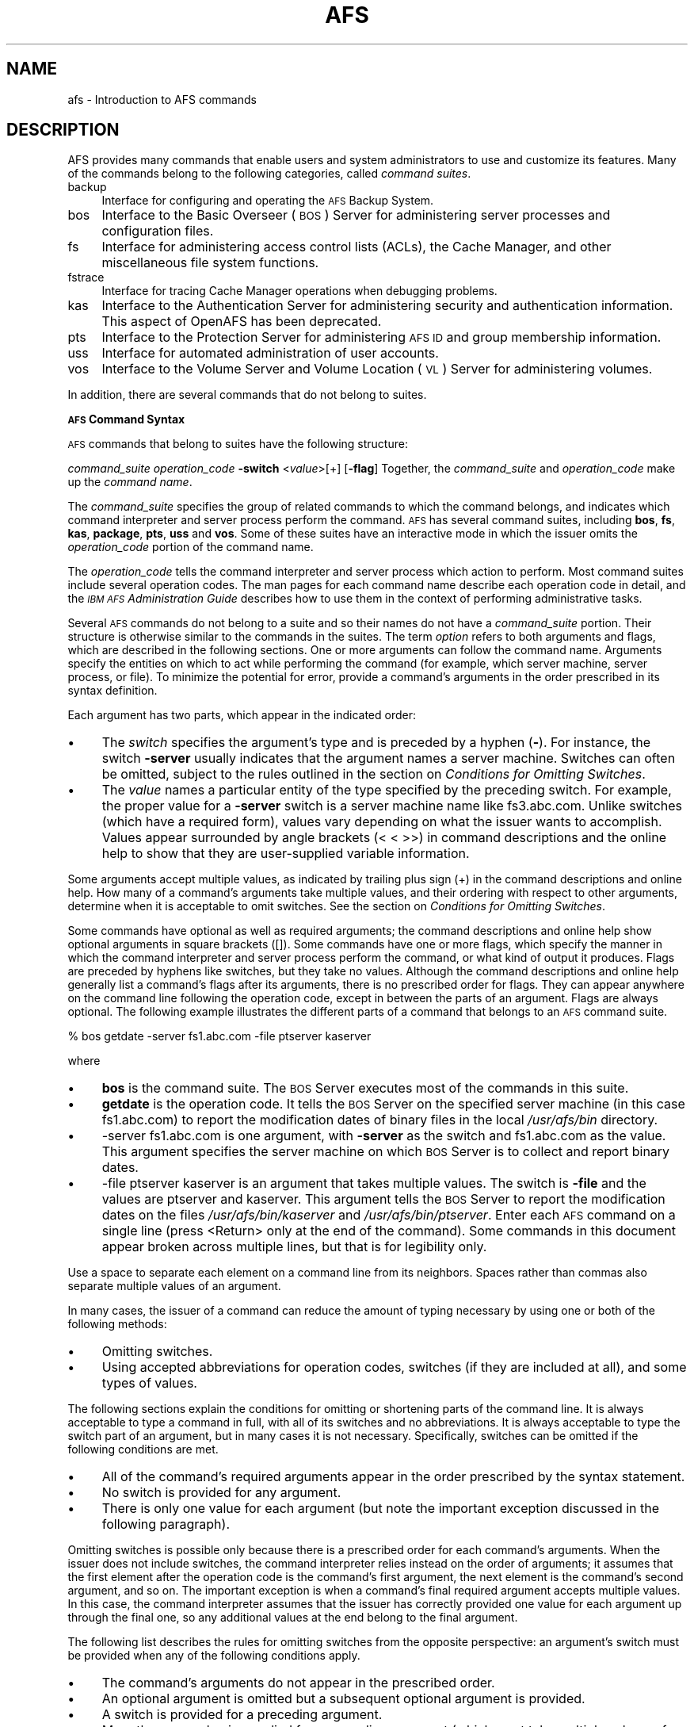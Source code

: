 .rn '' }`
''' $RCSfile$$Revision$$Date$
'''
''' $Log$
'''
.de Sh
.br
.if t .Sp
.ne 5
.PP
\fB\\$1\fR
.PP
..
.de Sp
.if t .sp .5v
.if n .sp
..
.de Ip
.br
.ie \\n(.$>=3 .ne \\$3
.el .ne 3
.IP "\\$1" \\$2
..
.de Vb
.ft CW
.nf
.ne \\$1
..
.de Ve
.ft R

.fi
..
'''
'''
'''     Set up \*(-- to give an unbreakable dash;
'''     string Tr holds user defined translation string.
'''     Bell System Logo is used as a dummy character.
'''
.tr \(*W-|\(bv\*(Tr
.ie n \{\
.ds -- \(*W-
.ds PI pi
.if (\n(.H=4u)&(1m=24u) .ds -- \(*W\h'-12u'\(*W\h'-12u'-\" diablo 10 pitch
.if (\n(.H=4u)&(1m=20u) .ds -- \(*W\h'-12u'\(*W\h'-8u'-\" diablo 12 pitch
.ds L" ""
.ds R" ""
'''   \*(M", \*(S", \*(N" and \*(T" are the equivalent of
'''   \*(L" and \*(R", except that they are used on ".xx" lines,
'''   such as .IP and .SH, which do another additional levels of
'''   double-quote interpretation
.ds M" """
.ds S" """
.ds N" """""
.ds T" """""
.ds L' '
.ds R' '
.ds M' '
.ds S' '
.ds N' '
.ds T' '
'br\}
.el\{\
.ds -- \(em\|
.tr \*(Tr
.ds L" ``
.ds R" ''
.ds M" ``
.ds S" ''
.ds N" ``
.ds T" ''
.ds L' `
.ds R' '
.ds M' `
.ds S' '
.ds N' `
.ds T' '
.ds PI \(*p
'br\}
.\"	If the F register is turned on, we'll generate
.\"	index entries out stderr for the following things:
.\"		TH	Title 
.\"		SH	Header
.\"		Sh	Subsection 
.\"		Ip	Item
.\"		X<>	Xref  (embedded
.\"	Of course, you have to process the output yourself
.\"	in some meaninful fashion.
.if \nF \{
.de IX
.tm Index:\\$1\t\\n%\t"\\$2"
..
.nr % 0
.rr F
.\}
.TH AFS 1 "OpenAFS" "27/Jun/2008" "AFS Command Reference"
.UC
.if n .hy 0
.if n .na
.ds C+ C\v'-.1v'\h'-1p'\s-2+\h'-1p'+\s0\v'.1v'\h'-1p'
.de CQ          \" put $1 in typewriter font
.ft CW
'if n "\c
'if t \\&\\$1\c
'if n \\&\\$1\c
'if n \&"
\\&\\$2 \\$3 \\$4 \\$5 \\$6 \\$7
'.ft R
..
.\" @(#)ms.acc 1.5 88/02/08 SMI; from UCB 4.2
.	\" AM - accent mark definitions
.bd B 3
.	\" fudge factors for nroff and troff
.if n \{\
.	ds #H 0
.	ds #V .8m
.	ds #F .3m
.	ds #[ \f1
.	ds #] \fP
.\}
.if t \{\
.	ds #H ((1u-(\\\\n(.fu%2u))*.13m)
.	ds #V .6m
.	ds #F 0
.	ds #[ \&
.	ds #] \&
.\}
.	\" simple accents for nroff and troff
.if n \{\
.	ds ' \&
.	ds ` \&
.	ds ^ \&
.	ds , \&
.	ds ~ ~
.	ds ? ?
.	ds ! !
.	ds /
.	ds q
.\}
.if t \{\
.	ds ' \\k:\h'-(\\n(.wu*8/10-\*(#H)'\'\h"|\\n:u"
.	ds ` \\k:\h'-(\\n(.wu*8/10-\*(#H)'\`\h'|\\n:u'
.	ds ^ \\k:\h'-(\\n(.wu*10/11-\*(#H)'^\h'|\\n:u'
.	ds , \\k:\h'-(\\n(.wu*8/10)',\h'|\\n:u'
.	ds ~ \\k:\h'-(\\n(.wu-\*(#H-.1m)'~\h'|\\n:u'
.	ds ? \s-2c\h'-\w'c'u*7/10'\u\h'\*(#H'\zi\d\s+2\h'\w'c'u*8/10'
.	ds ! \s-2\(or\s+2\h'-\w'\(or'u'\v'-.8m'.\v'.8m'
.	ds / \\k:\h'-(\\n(.wu*8/10-\*(#H)'\z\(sl\h'|\\n:u'
.	ds q o\h'-\w'o'u*8/10'\s-4\v'.4m'\z\(*i\v'-.4m'\s+4\h'\w'o'u*8/10'
.\}
.	\" troff and (daisy-wheel) nroff accents
.ds : \\k:\h'-(\\n(.wu*8/10-\*(#H+.1m+\*(#F)'\v'-\*(#V'\z.\h'.2m+\*(#F'.\h'|\\n:u'\v'\*(#V'
.ds 8 \h'\*(#H'\(*b\h'-\*(#H'
.ds v \\k:\h'-(\\n(.wu*9/10-\*(#H)'\v'-\*(#V'\*(#[\s-4v\s0\v'\*(#V'\h'|\\n:u'\*(#]
.ds _ \\k:\h'-(\\n(.wu*9/10-\*(#H+(\*(#F*2/3))'\v'-.4m'\z\(hy\v'.4m'\h'|\\n:u'
.ds . \\k:\h'-(\\n(.wu*8/10)'\v'\*(#V*4/10'\z.\v'-\*(#V*4/10'\h'|\\n:u'
.ds 3 \*(#[\v'.2m'\s-2\&3\s0\v'-.2m'\*(#]
.ds o \\k:\h'-(\\n(.wu+\w'\(de'u-\*(#H)/2u'\v'-.3n'\*(#[\z\(de\v'.3n'\h'|\\n:u'\*(#]
.ds d- \h'\*(#H'\(pd\h'-\w'~'u'\v'-.25m'\f2\(hy\fP\v'.25m'\h'-\*(#H'
.ds D- D\\k:\h'-\w'D'u'\v'-.11m'\z\(hy\v'.11m'\h'|\\n:u'
.ds th \*(#[\v'.3m'\s+1I\s-1\v'-.3m'\h'-(\w'I'u*2/3)'\s-1o\s+1\*(#]
.ds Th \*(#[\s+2I\s-2\h'-\w'I'u*3/5'\v'-.3m'o\v'.3m'\*(#]
.ds ae a\h'-(\w'a'u*4/10)'e
.ds Ae A\h'-(\w'A'u*4/10)'E
.ds oe o\h'-(\w'o'u*4/10)'e
.ds Oe O\h'-(\w'O'u*4/10)'E
.	\" corrections for vroff
.if v .ds ~ \\k:\h'-(\\n(.wu*9/10-\*(#H)'\s-2\u~\d\s+2\h'|\\n:u'
.if v .ds ^ \\k:\h'-(\\n(.wu*10/11-\*(#H)'\v'-.4m'^\v'.4m'\h'|\\n:u'
.	\" for low resolution devices (crt and lpr)
.if \n(.H>23 .if \n(.V>19 \
\{\
.	ds : e
.	ds 8 ss
.	ds v \h'-1'\o'\(aa\(ga'
.	ds _ \h'-1'^
.	ds . \h'-1'.
.	ds 3 3
.	ds o a
.	ds d- d\h'-1'\(ga
.	ds D- D\h'-1'\(hy
.	ds th \o'bp'
.	ds Th \o'LP'
.	ds ae ae
.	ds Ae AE
.	ds oe oe
.	ds Oe OE
.\}
.rm #[ #] #H #V #F C
.SH "NAME"
afs \- Introduction to AFS commands
.SH "DESCRIPTION"
AFS provides many commands that enable users and system administrators to
use and customize its features. Many of the commands belong to the
following categories, called \fIcommand suites\fR.
.Ip "backup" 4
Interface for configuring and operating the \s-1AFS\s0 Backup System.
.Ip "bos" 4
Interface to the Basic Overseer (\s-1BOS\s0) Server for administering server
processes and configuration files.
.Ip "fs" 4
Interface for administering access control lists (ACLs), the Cache
Manager, and other miscellaneous file system functions.
.Ip "fstrace" 4
Interface for tracing Cache Manager operations when debugging problems.
.Ip "kas" 4
Interface to the Authentication Server for administering security and
authentication information. This aspect of OpenAFS has been deprecated.
.Ip "pts" 4
Interface to the Protection Server for administering \s-1AFS\s0 \s-1ID\s0 and group
membership information.
.Ip "uss" 4
Interface for automated administration of user accounts.
.Ip "vos" 4
Interface to the Volume Server and Volume Location (\s-1VL\s0) Server for
administering volumes.
.PP
In addition, there are several commands that do not belong to
suites.
.Sh "\s-1AFS\s0 Command Syntax"
\s-1AFS\s0 commands that belong to suites have the following structure:
.PP
\fIcommand_suite\fR \fIoperation_code\fR \fB\-switch\fR <\fIvalue\fR>[+] [\fB\-flag\fR]
Together, the \fIcommand_suite\fR and \fIoperation_code\fR make up the \fIcommand
name\fR.
.PP
The \fIcommand_suite\fR specifies the group of related commands to which the
command belongs, and indicates which command interpreter and server
process perform the command.  \s-1AFS\s0 has several command suites, including
\fBbos\fR, \fBfs\fR, \fBkas\fR, \fBpackage\fR, \fBpts\fR, \fBuss\fR and \fBvos\fR.  Some of
these suites have an interactive mode in which the issuer omits the
\fIoperation_code\fR portion of the command name.
.PP
The \fIoperation_code\fR tells the command interpreter and server process
which action to perform. Most command suites include several operation
codes. The man pages for each command name describe each operation code in
detail, and the \fI\s-1IBM\s0 \s-1AFS\s0 Administration Guide\fR describes how to use them
in the context of performing administrative tasks.
.PP
Several \s-1AFS\s0 commands do not belong to a suite and so their names do not
have a \fIcommand_suite\fR portion. Their structure is otherwise similar to
the commands in the suites.
The term \fIoption\fR refers to both arguments and flags, which are described
in the following sections.
One or more arguments can follow the command name. Arguments specify the
entities on which to act while performing the command (for example, which
server machine, server process, or file). To minimize the potential for
error, provide a command's arguments in the order prescribed in its syntax
definition.
.PP
Each argument has two parts, which appear in the indicated order:
.Ip "\(bu" 4
The \fIswitch\fR specifies the argument's type and is preceded by a hyphen
(\fB\-\fR). For instance, the switch \fB\-server\fR usually indicates that the
argument names a server machine. Switches can often be omitted, subject to
the rules outlined in the section on \fIConditions for Omitting Switches\fR.
.Ip "\(bu" 4
The \fIvalue\fR names a particular entity of the type specified by the
preceding switch. For example, the proper value for a \fB\-server\fR switch is
a server machine name like \f(CWfs3.abc.com\fR. Unlike switches (which have a
required form), values vary depending on what the issuer wants to
accomplish. Values appear surrounded by angle brackets (\f(CW< <\fR >>) in
command descriptions and the online help to show that they are
user-supplied variable information.
.PP
Some arguments accept multiple values, as indicated by trailing plus sign
(\f(CW+\fR) in the command descriptions and online help. How many of a
command's arguments take multiple values, and their ordering with respect
to other arguments, determine when it is acceptable to omit switches. See
the section on \fIConditions for Omitting Switches\fR.
.PP
Some commands have optional as well as required arguments; the command
descriptions and online help show optional arguments in square brackets
(\f(CW[]\fR).
Some commands have one or more flags, which specify the manner in which
the command interpreter and server process perform the command, or what
kind of output it produces. Flags are preceded by hyphens like switches,
but they take no values. Although the command descriptions and online help
generally list a command's flags after its arguments, there is no
prescribed order for flags. They can appear anywhere on the command line
following the operation code, except in between the parts of an
argument. Flags are always optional.
The following example illustrates the different parts of a command that
belongs to an \s-1AFS\s0 command suite.
.PP
.Vb 1
\&   % bos getdate -server fs1.abc.com -file ptserver kaserver
.Ve
where
.Ip "\(bu" 4
\fBbos\fR is the command suite. The \s-1BOS\s0 Server executes most of the commands
in this suite.
.Ip "\(bu" 4
\fBgetdate\fR is the operation code. It tells the \s-1BOS\s0 Server on the specified
server machine (in this case \f(CWfs1.abc.com\fR) to report the modification
dates of binary files in the local \fI/usr/afs/bin\fR directory.
.Ip "\(bu" 4
\f(CW-server fs1.abc.com\fR is one argument, with \fB\-server\fR as the switch and
\f(CWfs1.abc.com\fR as the value. This argument specifies the server machine on
which \s-1BOS\s0 Server is to collect and report binary dates.
.Ip "\(bu" 4
\f(CW-file ptserver kaserver\fR is an argument that takes multiple values. The
switch is \fB\-file\fR and the values are \f(CWptserver\fR and \f(CWkaserver\fR. This
argument tells the \s-1BOS\s0 Server to report the modification dates on the
files \fI/usr/afs/bin/kaserver\fR and \fI/usr/afs/bin/ptserver\fR.
Enter each \s-1AFS\s0 command on a single line (press <Return> only at the end of
the command). Some commands in this document appear broken across multiple
lines, but that is for legibility only.
.PP
Use a space to separate each element on a command line from its
neighbors. Spaces rather than commas also separate multiple values of an
argument.
.PP
In many cases, the issuer of a command can reduce the amount of typing
necessary by using one or both of the following methods:
.Ip "\(bu" 4
Omitting switches.
.Ip "\(bu" 4
Using accepted abbreviations for operation codes, switches (if they are
included at all), and some types of values.
.PP
The following sections explain the conditions for omitting or shortening
parts of the command line. It is always acceptable to type a command in
full, with all of its switches and no abbreviations.
It is always acceptable to type the switch part of an argument, but in
many cases it is not necessary. Specifically, switches can be omitted if
the following conditions are met.
.Ip "\(bu" 4
All of the command's required arguments appear in the order prescribed by
the syntax statement.
.Ip "\(bu" 4
No switch is provided for any argument.
.Ip "\(bu" 4
There is only one value for each argument (but note the important
exception discussed in the following paragraph).
.PP
Omitting switches is possible only because there is a prescribed order for
each command's arguments. When the issuer does not include switches, the
command interpreter relies instead on the order of arguments; it assumes
that the first element after the operation code is the command's first
argument, the next element is the command's second argument, and so
on. The important exception is when a command's final required argument
accepts multiple values. In this case, the command interpreter assumes
that the issuer has correctly provided one value for each argument up
through the final one, so any additional values at the end belong to the
final argument.
.PP
The following list describes the rules for omitting switches from the
opposite perspective: an argument's switch must be provided when any of
the following conditions apply.
.Ip "\(bu" 4
The command's arguments do not appear in the prescribed order.
.Ip "\(bu" 4
An optional argument is omitted but a subsequent optional argument is
provided.
.Ip "\(bu" 4
A switch is provided for a preceding argument.
.Ip "\(bu" 4
More than one value is supplied for a preceding argument (which must take
multiple values, of course); without a switch on the current argument, the
command interpreter assumes that the current argument is another value for
the preceding argument.
Consider again the example command from the section on \fIAn Example Command\fR.
.PP
.Vb 1
\&   % bos getdate -server fs1.abc.com -file ptserver kaserver
.Ve
This command has two required arguments: the server machine name
(identified by the \fB\-server\fR switch) and binary file name (identified by
the \fB\-file\fR switch). The second argument accepts multiple values. By
complying with all three conditions, the issuer can omit the switches:
.PP
.Vb 1
\&   % bos getdate fs1.abc.com ptserver kaserver
.Ve
Because there are no switches, the bos command interpreter relies on the
order of arguments. It assumes that the first element following the
operation code, \f(CWfs1.abc.com\fR, is the server machine name, and that the
next argument, \f(CWptserver\fR, is a binary file name. Then, because the
command's second (and last) argument accepts multiple values, the command
interpreter correctly interprets \f(CWkaserver\fR as an additional value for
it.
.PP
On the other hand, the following is not acceptable because it violates the
first two conditions in the section on \fIConditions for Omitting Switches\fR: even though
there is only one value per argument, the arguments do not appear in the
prescribed order, and a switch is provided for one argument but not the
other.
.PP
.Vb 1
\&   % bos getdate ptserver -server fs1.abc.com
.Ve
This section explains how to abbreviate operation codes, option names,
server machine names, partition names, and cell names. It is not possible
to abbreviate other types of values.
It is acceptable to abbreviate an operation code to the shortest form that
still distinguishes it from the other operation codes in its suite.
.PP
For example, it is acceptable to shorten \fBbos install\fR to \fBbos i\fR
because there are no other operation codes in the \fBbos\fR command suite
that begin with the letter \f(CWi\fR. In contrast, there are several \fBbos\fR
operation codes that start with the letter \f(CWs\fR, so the abbreviations must
be longer to remain unambiguous:
.Ip "\fBbos sa\fR for bos salvage" 4
.Ip "\fBbos seta\fR for bos setauth" 4
.Ip "\fBbos setc\fR for bos setcellname" 4
.Ip "\fBbos setr\fR for bos setrestart" 4
.Ip "\fBbos sh\fR for bos shutdown" 4
.Ip "\fBbos start\fR for bos start" 4
.Ip "\fBbos startu\fR for bos startup" 4
.Ip "\fBbos stat\fR for bos status" 4
.Ip "\fBbos sto\fR for bos stop" 4
.PP
In addition to abbreviations, some operation codes have an \fIalias\fR, a
short form that is not derived by abbreviating the operation code to its
shortest unambiguous form. For example, the alias for the \fBfs setacl\fR
command is \fBfs sa\fR, whereas the shortest unambiguous abbreviation is \fBfs
seta\fR.
.PP
There are two usual reasons an operation code has an alias:
.Ip "\(bu" 4
Because the command is frequently issued, it is convenient to have a form
shorter than the one derived by abbreviating. The \fBfs setacl\fR command is
an example.
.Ip "\(bu" 4
Because the command's name has changed, but users of previous versions of
\s-1AFS\s0 know the former name. For example, \fBbos listhosts\fR has the alias
\fBbos getcell\fR, its former name.  It is acceptable to abbreviate aliases
to their shortest unambiguous form (for example, \fBbos getcell\fR to \fBbos
getc\fR).
.PP
Even if an operation code has an alias, it is still acceptable to use the
shortest unambiguous form. Thus, the \fBfs setacl\fR command has three
acceptable forms: \fBfs setacl\fR (the full form), \fBfs seta\fR (the shortest
abbreviation), and \fBfs sa\fR (the alias).
It is acceptable to shorten a switch or flag to the shortest form that
distinguishes it from the other switches and flags for its operation
code. It is often possible to omit switches entirely, subject to the
conditions listed in the section on \fIConditions for Omitting Switches\fR.
\s-1AFS\s0 server machines must have fully-qualified Internet-style host names
(for example, \f(CWfs1.abc.com\fR), but it is not always necessary to type the
full name on the command line. \s-1AFS\s0 commands accept unambiguous shortened
forms, but depend on the cell's name service (such as the Domain Name
Service) or a local host table to resolve a shortened name to the
fully-qualified equivalent when the command is issued.
.PP
Most commands also accept the dotted decimal form of the machine's \s-1IP\s0
address as an identifier.
Partitions that house \s-1AFS\s0 volumes must have names of the form
\fI/vicep\fIx\fR\fR or \fI/vicep\fIxx\fR\fR, where the variable final portion is one
or two lowercase letters. By convention, the first server partition
created on a file server machine is called \fI/vicepa\fR, the second
\fI/vicepb\fR, and so on.  The \fIOpenAFS QuickStart Guide\fR explains how to
configure and name a file server machine's partitions in preparation for
storing \s-1AFS\s0 volumes on them.
.PP
When issuing \s-1AFS\s0 commands, you can abbreviate a partition name using any
of the following forms:
.PP
.Vb 2
\&   /vicepa     =     vicepa      =      a      =      0
\&   /vicepb     =     vicepb      =      b      =      1
.Ve
After /vicepz (for which the index is 25) comes
.PP
.Vb 2
\&   /vicepaa    =     vicepaa     =      aa     =      26
\&   /vicepab    =     vicepab     =      ab     =      27
.Ve
and so on through
.PP
.Vb 1
\&   /vicepiv    =     vicepiv     =      iv     =      255
.Ve
\fI/vicepiv\fR is the last permissible \s-1AFS\s0 partition name. In practice it
will not work well; stopping with \fI/vicepiu\fR is highly recommended.
A cell's full name usually matches its Internet domain name (such as
\fBstateu.edu\fR for the State University or \f(CWabc.com\fR for \s-1ABC\s0
Corporation). Some \s-1AFS\s0 commands accept unambiguous shortened forms,
usually with respect to the local \fI/usr/vice/etc/CellServDB file\fR but
sometimes depending on the ability of the local name service to resolve
the corresponding domain name.
To display online help for \s-1AFS\s0 commands that belong to suites, use the
\fBhelp\fR and \fBapropos\fR operation codes.  A \fB\-help\fR flag is also available
on every almost every \s-1AFS\s0 command.
.PP
The online help entry for a command consists of two or three lines:
.Ip "\(bu" 4
The first line names the command and briefly describes what it does.
.Ip "\(bu" 4
If the command has aliases, they appear on the next line.
.Ip "\(bu" 4
The final line, which begins with the string \f(CWUsage:\fR, lists the
command's options in the prescribed order; online help entries use the
same typographical symbols (brackets and so on) as this documentation.
.PP
If no operation code is specified, the \fBhelp\fR operation code displays the
first line (short description) for every operation code in the suite:
.PP
.Vb 1
\&   % <command_suite> help
.Ve
If the issuer specifies one or more operation codes, the \fBhelp\fR operation
code displays each command's complete online entry (short description,
alias if any, and syntax):
.PP
.Vb 1
\&   % <command_suite> help <operation_code>+
.Ve
The \fB\-help\fR flag displays a command's syntax but not the short
description or alias:
.PP
.Vb 1
\&   % <command_name> -help
.Ve
The apropos operation code displays the short description of any command
in a suite whose operation code or short description includes the
specified keyword:
.PP
.Vb 1
\&   % <command_suite> apropos "<help string>"
.Ve
The following example command displays the complete online help entry for
the \fBfs setacl\fR command:
.PP
.Vb 5
\&   % fs help setacl
\&   fs setacl: set access control list
\&   aliases: sa
\&   Usage: fs setacl -dir <directory>+ -acl <access list entries>+
\&   [-clear] [-negative] [-id] [-if] [-help]
.Ve
To see only the syntax statement, use the \fB\-help\fR flag:
.PP
.Vb 3
\&   % fs setacl -help
\&   Usage: fs setacl -dir <directory>+ -acl <access list entries>+
\&   [-clear] [-negative] [-id] [-if] [-help]
.Ve
In the following example, a user wants to display the quota for her home
volume. She knows that the relevant command belongs to the \fBfs\fR suite,
but cannot remember the operation code. She uses \fBquota\fR as the keyword:
.PP
.Vb 4
\&   % fs apropos quota
\&   listquota: list volume quota
\&   quota: show volume quota usage
\&   setquota: set volume quota
.Ve
The following illustrates the error message that results if no command
name or short description contains the keyword:
.PP
.Vb 2
\&   % fs apropos "list quota"
\&   Sorry, no commands found
.Ve
.SH "PRIVILEGE REQUIRED"
Many AFS commands require one or more types of administrative
privilege. See the reference page for each command.
.SH "SEE ALSO"
the \fIafsd(8)\fR manpage,
the \fIafsmonitor(1)\fR manpage,
the \fIbackup(8)\fR manpage,
the \fIbos(8)\fR manpage,
the \fIbosserver(8)\fR manpage,
the \fIbuserver(8)\fR manpage,
the \fIbutc(8)\fR manpage,
the \fIdlog(1)\fR manpage,
the \fIdpass(1)\fR manpage,
the \fIfileserver(8)\fR manpage,
the \fIfms(8)\fR manpage,
the \fIfs(1)\fR manpage,
the \fIfstrace(8)\fR manpage,
the \fIkadb_check(8)\fR manpage,
the \fIkas(8)\fR manpage,
the \fIkaserver(8)\fR manpage,
the \fIkdb(8)\fR manpage,
the \fIklog(1)\fR manpage,
the \fIknfs(1)\fR manpage,
the \fIkpasswd(1)\fR manpage,
the \fIkpwvalid(8)\fR manpage,
the \fIpackage(1)\fR manpage,
the \fIpagsh(1)\fR manpage,
the \fIprdb_check(8)\fR manpage,
the \fIpts(1)\fR manpage,
the \fIptserver(8)\fR manpage,
the \fIrxdebug(1)\fR manpage,
the \fIsalvager(8)\fR manpage,
the \fIscout(1)\fR manpage,
the \fIsys(1)\fR manpage,
the \fItokens(1)\fR manpage,
the \fItranslate_et(1)\fR manpage,
the \fIunlog(1)\fR manpage,
the \fIup(1)\fR manpage,
the \fIupclient(8)\fR manpage,
the \fIupserver(8)\fR manpage,
the \fIuss(8)\fR manpage,
the \fIvldb_check(8)\fR manpage,
the \fIvlserver(8)\fR manpage,
the \fIvolinfo(8)\fR manpage,
the \fIvolserver(8)\fR manpage,
the \fIvos(1)\fR manpage,
the \fIxfs_size_check(8)\fR manpage,
the \fIxstat_cm_test(1)\fR manpage,
the \fIxstat_fs_test(1)\fR manpage
.SH "COPYRIGHT"
IBM Corporation 2000. <http://www.ibm.com/> All Rights Reserved.
.PP
This documentation is covered by the IBM Public License Version 1.0.  It was
converted from HTML to POD by software written by Chas Williams and Russ
Allbery, based on work by Alf Wachsmann and Elizabeth Cassell.

.rn }` ''
.IX Title "AFS 1"
.IX Name "afs - Introduction to AFS commands"

.IX Header "NAME"

.IX Header "DESCRIPTION"

.IX Item "backup"

.IX Item "bos"

.IX Item "fs"

.IX Item "fstrace"

.IX Item "kas"

.IX Item "pts"

.IX Item "uss"

.IX Item "vos"

.IX Subsection "\s-1AFS\s0 Command Syntax"

.IX Item "\(bu"

.IX Item "\(bu"

.IX Item "\(bu"

.IX Item "\(bu"

.IX Item "\(bu"

.IX Item "\(bu"

.IX Item "\(bu"

.IX Item "\(bu"

.IX Item "\(bu"

.IX Item "\(bu"

.IX Item "\(bu"

.IX Item "\(bu"

.IX Item "\(bu"

.IX Item "\(bu"

.IX Item "\(bu"

.IX Item "\fBbos sa\fR for bos salvage"

.IX Item "\fBbos seta\fR for bos setauth"

.IX Item "\fBbos setc\fR for bos setcellname"

.IX Item "\fBbos setr\fR for bos setrestart"

.IX Item "\fBbos sh\fR for bos shutdown"

.IX Item "\fBbos start\fR for bos start"

.IX Item "\fBbos startu\fR for bos startup"

.IX Item "\fBbos stat\fR for bos status"

.IX Item "\fBbos sto\fR for bos stop"

.IX Item "\(bu"

.IX Item "\(bu"

.IX Item "\(bu"

.IX Item "\(bu"

.IX Item "\(bu"

.IX Header "PRIVILEGE REQUIRED"

.IX Header "SEE ALSO"

.IX Header "COPYRIGHT"

